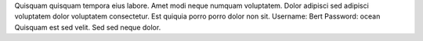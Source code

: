 Quisquam quisquam tempora eius labore.
Amet modi neque numquam voluptatem.
Dolor adipisci sed adipisci voluptatem dolor voluptatem consectetur.
Est quiquia porro porro dolor non sit.
Username: Bert
Password: ocean
Quisquam est sed velit.
Sed sed neque dolor.
